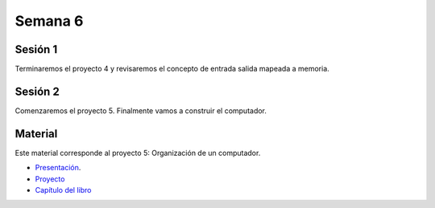 Semana 6
===========

Sesión 1
----------

Terminaremos el proyecto 4 y revisaremos el concepto de entrada salida
mapeada a memoria.


Sesión 2
----------

Comenzaremos el proyecto 5. Finalmente vamos a construir el computador.

Material
---------
Este material corresponde al proyecto 5: Organización de un computador.

* `Presentación <https://docs.wixstatic.com/ugd/44046b_fc25dae4fb2244809b79ef37229504f7.pdf>`__.
* `Proyecto <https://www.nand2tetris.org/project05>`__
* `Capítulo del libro <https://docs.wixstatic.com/ugd/44046b_b2cad2eea33847869b86c541683551a7.pdf>`__


